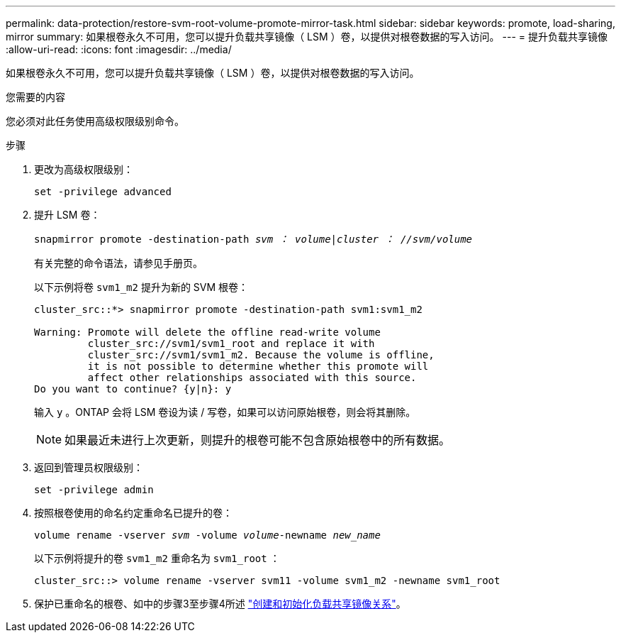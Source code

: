 ---
permalink: data-protection/restore-svm-root-volume-promote-mirror-task.html 
sidebar: sidebar 
keywords: promote, load-sharing, mirror 
summary: 如果根卷永久不可用，您可以提升负载共享镜像（ LSM ）卷，以提供对根卷数据的写入访问。 
---
= 提升负载共享镜像
:allow-uri-read: 
:icons: font
:imagesdir: ../media/


[role="lead"]
如果根卷永久不可用，您可以提升负载共享镜像（ LSM ）卷，以提供对根卷数据的写入访问。

.您需要的内容
您必须对此任务使用高级权限级别命令。

.步骤
. 更改为高级权限级别：
+
`set -privilege advanced`

. 提升 LSM 卷：
+
`snapmirror promote -destination-path _svm ： volume_|_cluster ： //svm/volume_`

+
有关完整的命令语法，请参见手册页。

+
以下示例将卷 `svm1_m2` 提升为新的 SVM 根卷：

+
[listing]
----
cluster_src::*> snapmirror promote -destination-path svm1:svm1_m2

Warning: Promote will delete the offline read-write volume
         cluster_src://svm1/svm1_root and replace it with
         cluster_src://svm1/svm1_m2. Because the volume is offline,
         it is not possible to determine whether this promote will
         affect other relationships associated with this source.
Do you want to continue? {y|n}: y
----
+
输入 `y` 。ONTAP 会将 LSM 卷设为读 / 写卷，如果可以访问原始根卷，则会将其删除。

+
[NOTE]
====
如果最近未进行上次更新，则提升的根卷可能不包含原始根卷中的所有数据。

====
. 返回到管理员权限级别：
+
`set -privilege admin`

. 按照根卷使用的命名约定重命名已提升的卷：
+
`volume rename -vserver _svm_ -volume _volume_-newname _new_name_`

+
以下示例将提升的卷 `svm1_m2` 重命名为 `svm1_root` ：

+
[listing]
----
cluster_src::> volume rename -vserver svm11 -volume svm1_m2 -newname svm1_root
----
. 保护已重命名的根卷、如中的步骤3至步骤4所述 link:create-load-sharing-mirror-task.html["创建和初始化负载共享镜像关系"]。

